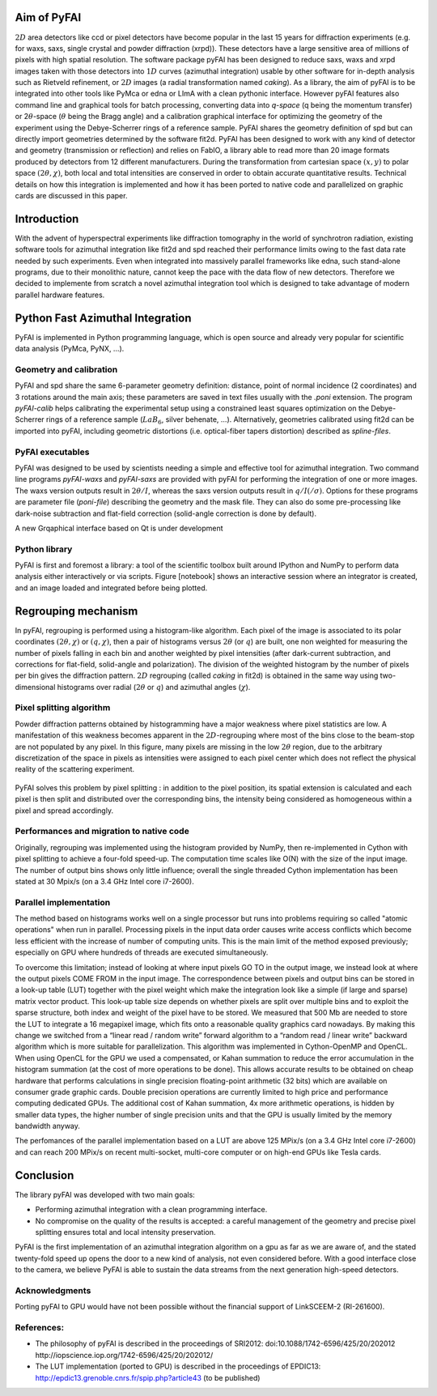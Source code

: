 Aim of PyFAI
============
:math:`2D` area detectors like ccd or pixel detectors have become
popular in the last 15 years for diffraction experiments (e.g. for waxs,
saxs, single crystal and powder diffraction (xrpd)). These detectors
have a large sensitive area of millions of pixels with high spatial
resolution. The software package pyFAI has been designed to reduce saxs,
waxs and xrpd images taken with those detectors into :math:`1D` curves
(azimuthal integration) usable by other software for in-depth analysis
such as Rietveld refinement, or :math:`2D` images (a radial
transformation named *caking*). As a library, the aim of pyFAI is to be
integrated into other tools like PyMca or edna or LImA with a clean pythonic
interface. However pyFAI features also command line and graphical tools for batch
processing, converting data into *q-space* (q being the momentum
transfer) or 2\ :math:`\theta`-space (:math:`\theta` being the Bragg
angle) and a calibration graphical interface for optimizing the geometry
of the experiment using the Debye-Scherrer rings of a reference sample.
PyFAI shares the geometry definition of spd but can directly import
geometries determined by the software fit2d. PyFAI has been designed to
work with any kind of detector and geometry (transmission or reflection)
and relies on FabIO, a library able to read more than 20 image formats
produced by detectors from 12 different manufacturers. During the
transformation from cartesian space :math:`(x,y)` to polar space
:math:`(2\theta, \chi )`, both local and total intensities are conserved
in order to obtain accurate quantitative results. Technical details on
how this integration is implemented and how it has been ported to native
code and parallelized on graphic cards are discussed in this paper.

Introduction
============

With the advent of hyperspectral experiments like diffraction tomography
in the world of synchrotron radiation, existing software tools for
azimuthal integration like fit2d\  and spd\  reached their performance
limits owing to the fast data rate needed by such experiments. Even when
integrated into massively parallel frameworks like edna\ , such
stand-alone programs, due to their monolithic nature, cannot keep the
pace with the data flow of new detectors. Therefore we decided to
implemente from scratch a novel azimuthal integration tool which is
designed to take advantage of modern parallel hardware features.

Python Fast Azimuthal Integration
=================================

PyFAI is implemented in Python programming language, which is open
source and already very popular for scientific data analysis (PyMca,
PyNX, …).

Geometry and calibration
------------------------

PyFAI and spd\  share the same 6-parameter geometry definition:
distance, point of normal incidence (2 coordinates) and 3 rotations
around the main axis; these parameters are saved in text files usually
with the *.poni* extension. The program *pyFAI-calib* helps calibrating
the experimental setup using a constrained least squares optimization on
the Debye-Scherrer rings of a reference sample (:math:`LaB_6`, silver
behenate, …). Alternatively, geometries calibrated using fit2d\  can be
imported into pyFAI, including geometric distortions (i.e. optical-fiber
tapers distortion) described as *spline-files*.

PyFAI executables
-----------------

PyFAI was designed to be used by scientists needing a simple and
effective tool for azimuthal integration. Two command line programs
*pyFAI-waxs* and *pyFAI-saxs* are provided with pyFAI for performing the
integration of one or more images. The waxs version outputs result in
:math:`2\theta /I`, whereas the saxs version outputs result in
:math:`q/I(/\sigma)`. Options for these programs are parameter file (*poni-file*)
describing the geometry and the mask file. They can also do some
pre-processing like dark-noise subtraction and flat-field correction
(solid-angle correction is done by default).

A new Grqaphical interface based on Qt is under development

Python library
--------------

PyFAI is first and foremost a library: a tool of the scientific toolbox
built around IPython and NumPy to perform data analysis either
interactively or via scripts. Figure [notebook] shows an interactive
session where an integrator is created, and an image loaded and
integrated before being plotted.

.. figure:: img/notebook.png
   :align: center
   :alt: image

Regrouping mechanism
====================

In pyFAI, regrouping is performed using a histogram-like algorithm. Each
pixel of the image is associated to its polar coordinates
:math:`(2\theta , \chi )` or :math:`(q, \chi )`, then a pair of
histograms versus :math:`2\theta` (or :math:`q`) are built, one non
weighted for measuring the number of pixels falling in each bin and
another weighted by pixel intensities (after dark-current subtraction,
and corrections for flat-field, solid-angle and polarization). The
division of the weighted histogram by the number of pixels per bin gives
the diffraction pattern. :math:`2D` regrouping (called *caking* in
fit2d) is obtained in the same way using two-dimensional histograms over
radial (:math:`2\theta` or :math:`q`) and azimuthal angles
(:math:`\chi`).

Pixel splitting algorithm
-------------------------

Powder diffraction patterns obtained by histogramming have a major
weakness where pixel statistics are low. A manifestation of this
weakness becomes apparent in the :math:`2D`-regrouping where most of the
bins close to the beam-stop are not populated by any pixel. In this figure,
many pixels are missing in the low :math:`2\theta` region, due
to the arbitrary discretization of the space in pixels as intensities
were assigned to each pixel center which does not reflect the physical
reality of the scattering experiment.

.. figure:: img/2Dhistogram.png
   :align: center
   :alt: image

PyFAI solves this problem by pixel
splitting : in addition to the pixel position, its
spatial extension is calculated and each pixel is then split and
distributed over the corresponding bins, the intensity being considered
as homogeneous within a pixel and spread accordingly.

.. figure:: img/2DwithSplit.png
   :align: center
   :alt: image

Performances and migration to native code
-----------------------------------------

Originally, regrouping was implemented using the histogram provided by
NumPy, then re-implemented in Cython with pixel splitting to achieve a
four-fold speed-up. The computation time scales like O(N) with the size
of the input image. The number of output bins shows only little
influence; overall the single threaded Cython implementation has been
stated at 30 Mpix/s (on a 3.4 GHz Intel core i7-2600).


Parallel implementation
-----------------------
The method based on histograms works well on a single processor but runs
into problems requiring so called "atomic operations" when run in parallel.
Processing pixels in the input data order causes write access conflicts which
become less efficient with the increase of number of computing units.
This is the main limit of the method exposed previously;
especially on GPU where hundreds of threads are executed simultaneously.

To overcome this limitation; instead of looking at where input pixels GO TO
in the output image, we instead look at where the output pixels COME FROM
in the input image.
The correspondence between pixels and output bins can be stored in a
look-up table (LUT) together with the pixel weight which make the integration
look like a simple (if large and sparse) matrix vector product.
This look-up table size depends on whether pixels are split over multiple
bins and to exploit the sparse structure, both index and weight of the pixel
have to be stored.
We measured that 500 Mb are needed to store the LUT to integrate a 16 megapixel image,
which fits onto a reasonable quality graphics card nowadays.
By making this change we switched from a “linear read / random write” forward algorithm
to a “random read / linear write” backward algorithm which is more suitable for parallelization.
This algorithm was implemented in Cython-OpenMP and OpenCL.
When using OpenCL for the GPU we used a compensated, or Kahan summation to reduce
the error accumulation in the histogram summation (at the cost of more operations to be done).
This allows accurate results to be obtained on cheap hardware that performs calculations
in single precision floating-point arithmetic (32 bits) which are available on consumer
grade graphic cards.
Double precision operations are currently limited to high price and performance computing dedicated GPUs.
The additional cost of Kahan summation, 4x more arithmetic operations, is hidden by smaller data types,
the higher number of single precision units and that the GPU is usually limited by the memory bandwidth anyway.

The perfomances of the parallel implementation based on a LUT are above 125 MPix/s (on a 3.4 GHz Intel core i7-2600)
and can reach 200 MPix/s on recent multi-socket, multi-core computer or on high-end GPUs like Tesla cards.

.. figure:: img/benchmark.png
   :align: center
   :alt: benchmark performed on a 2010 consumer computer


Conclusion
==========

The library pyFAI was developed with two main goals:

-  Performing azimuthal integration with a clean programming interface.

-  No compromise on the quality of the results is accepted: a careful
   management of the geometry and precise pixel splitting ensures total
   and local intensity preservation.

PyFAI is the first implementation of an azimuthal integration algorithm
on a gpu as far as we are aware of, and the stated twenty-fold speed up
opens the door to a new kind of analysis, not even considered before.
With a good interface close to the camera, we believe PyFAI is able to sustain the data
streams from the next generation high-speed detectors.

Acknowledgments
---------------

Porting pyFAI to GPU would have not been possible without
the financial support of LinkSCEEM-2 (RI-261600).

References:
-----------

- The philosophy of pyFAI is described in the proceedings of SRI2012:
  doi:10.1088/1742-6596/425/20/202012
  http://iopscience.iop.org/1742-6596/425/20/202012/

- The LUT implementation (ported to GPU) is described in the proceedings
  of EPDIC13:  http://epdic13.grenoble.cnrs.fr/spip.php?article43
  (to be published)
